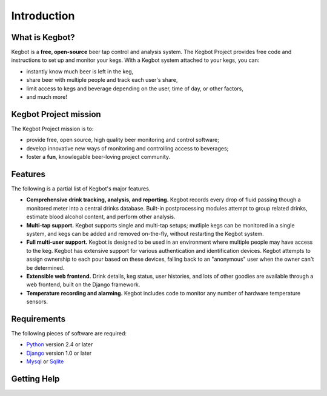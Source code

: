 ============
Introduction
============

What is Kegbot?
===============

Kegbot is a **free, open-source** beer tap control and analysis system.  The
Kegbot Project provides free code and instructions to set up and monitor your
kegs. With a Kegbot system attached to your kegs, you can:

* instantly know much beer is left in the keg,
* share beer with multiple people and track each user's share,
* limit access to kegs and beverage depending on the user, time of day, or other
  factors,
* and much more!


Kegbot Project mission
======================

The Kegbot Project mission is to:

* provide free, open source, high quality beer monitoring and control software;
* develop innovative new ways of monitoring and controlling access to beverages;
* foster a **fun**, knowlegable beer-loving project community.


Features
========

The following is a partial list of Kegbot's major features.

* **Comprehensive drink tracking, analysis, and reporting.** Kegbot records
  every drop of fluid passing though a monitored meter into a central drinks
  database.  Built-in postprocessing modules attempt to group related drinks,
  estimate blood alcohol content, and perform other analysis.

* **Multi-tap support.** Kegbot supports single and multi-tap setups; mutliple
  kegs can be monitored in a single system, and kegs can be added and removed
  on-the-fly, without restarting the Kegbot system.

* **Full multi-user support.** Kegbot is designed to be used in an environment
  where multiple people may have access to the keg.  Kegbot has extensive
  support for various authentication and identification devices. Kegbot attempts
  to assign ownership to each pour based on these devices, falling back to an
  "anonymous" user when the owner can't be determined.

* **Extensible web frontend.** Drink details, keg status, user histories, and
  lots of other goodies are available through a web frontend, built on the
  Django framework.

* **Temperature recording and alarming.** Kegbot includes code to monitor any
  number of hardware temperature sensors.


Requirements
============

The following pieces of software are required:

* `Python <http://python.org>`_ version 2.4 or later
* `Django <http://www.djangoproject.org/>`_ version 1.0 or later
* `Mysql <http://www.mysql.org/>`_ or `Sqlite <http://www.sqlite.org/>`_

Getting Help
============
